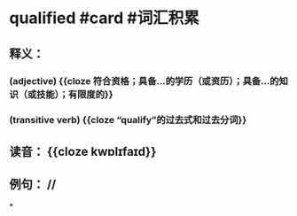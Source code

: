 * qualified #card #词汇积累
:PROPERTIES:
:card-last-interval: 4
:card-repeats: 1
:card-ease-factor: 2.6
:card-next-schedule: 2022-06-28T00:33:40.404Z
:card-last-reviewed: 2022-06-24T00:33:40.404Z
:card-last-score: 5
:END:
** 释义：
*** (adjective) {{cloze 符合资格；具备…的学历（或资历）；具备…的知识（或技能）；有限度的}}
*** (transitive verb) {{cloze “qualify”的过去式和过去分词}}
** 读音： {{cloze kwɒlɪfaɪd}}
** 例句： //
*